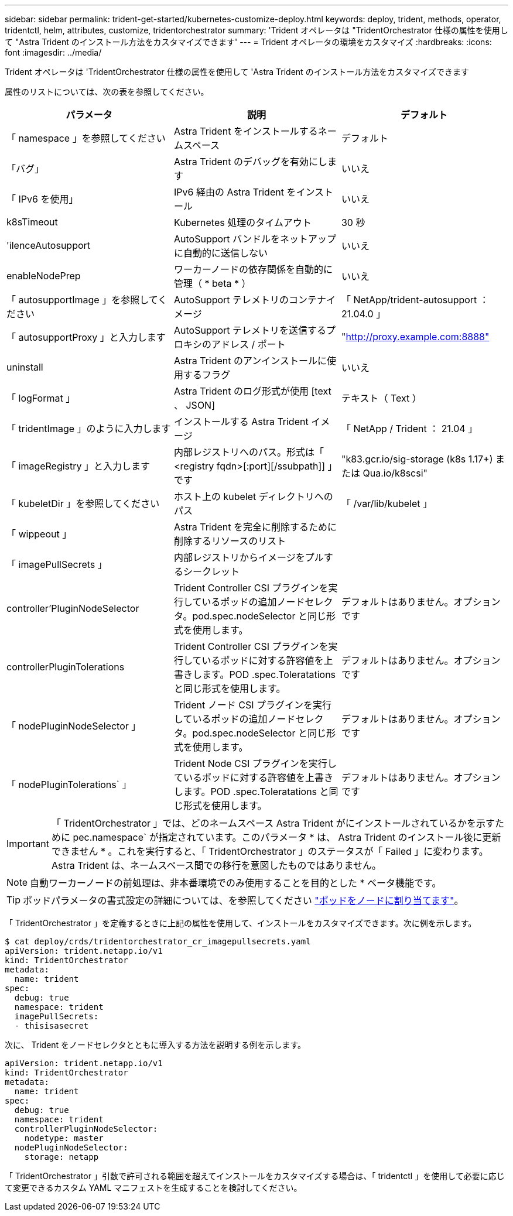 ---
sidebar: sidebar 
permalink: trident-get-started/kubernetes-customize-deploy.html 
keywords: deploy, trident, methods, operator, tridentctl, helm, attributes, customize, tridentorchestrator 
summary: 'Trident オペレータは "TridentOrchestrator 仕様の属性を使用して "Astra Trident のインストール方法をカスタマイズできます' 
---
= Trident オペレータの環境をカスタマイズ
:hardbreaks:
:icons: font
:imagesdir: ../media/


Trident オペレータは 'TridentOrchestrator 仕様の属性を使用して 'Astra Trident のインストール方法をカスタマイズできます

属性のリストについては、次の表を参照してください。

[cols="3"]
|===
| パラメータ | 説明 | デフォルト 


| 「 namespace 」を参照してください | Astra Trident をインストールするネームスペース | デフォルト 


| 「バグ」 | Astra Trident のデバッグを有効にします | いいえ 


| 「 IPv6 を使用」 | IPv6 経由の Astra Trident をインストール | いいえ 


| k8sTimeout | Kubernetes 処理のタイムアウト | 30 秒 


| 'ilenceAutosupport | AutoSupport バンドルをネットアップに自動的に送信しない | いいえ 


| enableNodePrep | ワーカーノードの依存関係を自動的に管理（ * beta * ） | いいえ 


| 「 autosupportImage 」を参照してください | AutoSupport テレメトリのコンテナイメージ | 「 NetApp/trident-autosupport ： 21.04.0 」 


| 「 autosupportProxy 」と入力します | AutoSupport テレメトリを送信するプロキシのアドレス / ポート | "http://proxy.example.com:8888"[] 


| uninstall | Astra Trident のアンインストールに使用するフラグ | いいえ 


| 「 logFormat 」 | Astra Trident のログ形式が使用 [text 、 JSON] | テキスト（ Text ） 


| 「 tridentImage 」のように入力します | インストールする Astra Trident イメージ | 「 NetApp / Trident ： 21.04 」 


| 「 imageRegistry 」と入力します | 内部レジストリへのパス。形式は「 <registry fqdn>[:port][/ssubpath]] 」です | "k83.gcr.io/sig-storage (k8s 1.17+) または Qua.io/k8scsi" 


| 「 kubeletDir 」を参照してください | ホスト上の kubelet ディレクトリへのパス | 「 /var/lib/kubelet 」 


| 「 wippeout 」 | Astra Trident を完全に削除するために削除するリソースのリスト |  


| 「 imagePullSecrets 」 | 内部レジストリからイメージをプルするシークレット |  


| controller'PluginNodeSelector | Trident Controller CSI プラグインを実行しているポッドの追加ノードセレクタ。pod.spec.nodeSelector と同じ形式を使用します。 | デフォルトはありません。オプションです 


| controllerPluginTolerations | Trident Controller CSI プラグインを実行しているポッドに対する許容値を上書きします。POD .spec.Toleratations と同じ形式を使用します。 | デフォルトはありません。オプションです 


| 「 nodePluginNodeSelector 」 | Trident ノード CSI プラグインを実行しているポッドの追加ノードセレクタ。pod.spec.nodeSelector と同じ形式を使用します。 | デフォルトはありません。オプションです 


| 「 nodePluginTolerations` 」 | Trident Node CSI プラグインを実行しているポッドに対する許容値を上書きします。POD .spec.Toleratations と同じ形式を使用します。 | デフォルトはありません。オプションです 
|===

IMPORTANT: 「 TridentOrchestrator 」では、どのネームスペース Astra Trident がにインストールされているかを示すために pec.namespace` が指定されています。このパラメータ * は、 Astra Trident のインストール後に更新できません * 。これを実行すると、「 TridentOrchestrator 」のステータスが「 Failed 」に変わります。Astra Trident は、ネームスペース間での移行を意図したものではありません。


NOTE: 自動ワーカーノードの前処理は、非本番環境でのみ使用することを目的とした * ベータ機能です。


TIP: ポッドパラメータの書式設定の詳細については、を参照してください link:https://kubernetes.io/docs/concepts/scheduling-eviction/assign-pod-node/["ポッドをノードに割り当てます"^]。

「 TridentOrchestrator 」を定義するときに上記の属性を使用して、インストールをカスタマイズできます。次に例を示します。

[listing]
----
$ cat deploy/crds/tridentorchestrator_cr_imagepullsecrets.yaml
apiVersion: trident.netapp.io/v1
kind: TridentOrchestrator
metadata:
  name: trident
spec:
  debug: true
  namespace: trident
  imagePullSecrets:
  - thisisasecret
----
次に、 Trident をノードセレクタとともに導入する方法を説明する例を示します。

[listing]
----
apiVersion: trident.netapp.io/v1
kind: TridentOrchestrator
metadata:
  name: trident
spec:
  debug: true
  namespace: trident
  controllerPluginNodeSelector:
    nodetype: master
  nodePluginNodeSelector:
    storage: netapp
----
「 TridentOrchestrator 」引数で許可される範囲を超えてインストールをカスタマイズする場合は、「 tridentctl 」を使用して必要に応じて変更できるカスタム YAML マニフェストを生成することを検討してください。
